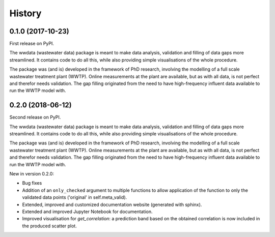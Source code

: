 =======
History
=======

0.1.0 (2017-10-23)
------------------

First release on PyPI.

The wwdata (wastewater data) package is meant to make data analysis, validation and filling of data gaps more streamlined. It contains code to do all this, while also providing simple visualisations of the whole procedure.

The package was (and is) developed in the framework of PhD research, involving the modelling of a full scale wastewater treatment plant (WWTP). Online measurements at the plant are available, but as with all data, is not perfect and therefor needs validation. The gap filling originated from the need to have high-frequency influent data available to run the WWTP model with.

0.2.0 (2018-06-12)
------------------

Second release on PyPI.

The wwdata (wastewater data) package is meant to make data analysis, validation and filling of data gaps more streamlined. It contains code to do all this, while also providing simple visualisations of the whole procedure.

The package was (and is) developed in the framework of PhD research, involving the modelling of a full scale wastewater treatment plant (WWTP). Online measurements at the plant are available, but as with all data, is not perfect and therefor needs validation. The gap filling originated from the need to have high-frequency influent data available to run the WWTP model with.

New in version 0.2.0:

- Bug fixes
- Addition of an ``only_checked`` argument to multiple functions to allow application of the function to only the validated data points ('original' in self.meta_valid).
- Extended, improved and customized documentation website (generated with sphinx).
- Extended and improved Jupyter Notebook for documentation.
- Improved visualisation for *get_correlation*: a prediction band based on the obtained correlation is now included in the produced scatter plot.
